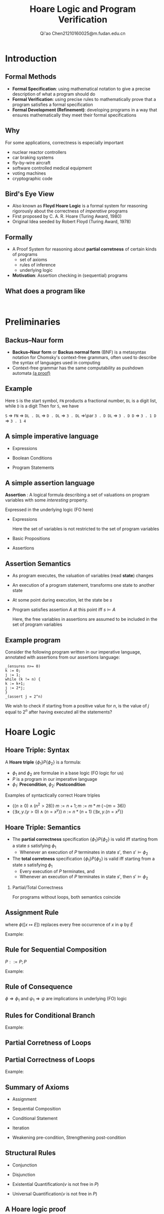 #+TITLE: Hoare Logic and Program Verification
#+AUTHOR: Qi'ao Chen@@latex:\\@@21210160025@m.fudan.edu.cn
#+startup: beamer
#+LaTeX_CLASS: beamer
#+OPTIONS: H:2
#+BEAMER_FRAME_LEVEL: 2
#+LATEX_HEADER: \mode<beamer>{\usetheme{Madrid}}
#+LATEX_HEADER: \input{preamble.tex}
#+LATEX_HEADER: \usepackage{ebproof}
#+LATEX_HEADER: \usepackage{syntax}
#+LATEX_HEADER: \makeindex
* Introduction
** Formal Methods
    * *Formal Specification*: using mathematical notation to give a precise description of what a
      program should do
    * *Formal Verification*: using precise rules to mathematically prove that a program satisfies a
      formal specification
    * *Formal Development (Refinement)*: developing programs in a way that ensures mathematically they
      meet their formal specifications
** Why
    For some applications, correctness is especially important
    * nuclear reactor controllers
    * car braking systems
    * fly-by-wire aircraft
    * software controlled medical equipment
    * voting machines
    * cryptographic code
** Bird's Eye View
    * Also known as *Floyd Hoare Logic* is a formal system for reasoning rigorously about the
      correctness of /imperative/ programs
    * First proposed by C. A. R. Hoare (Turing Award, 1980)
    * Original Idea seeded by Robert Floyd (Turing Award, 1978)
** Formally
    * A Proof System for reasoning about *partial corretness* of certain kinds of programs
      * set of axioms
      * rules of inference
      * underlying logic
    * *Motivation*: Assertion checking in (sequential) programs
** What does a program like
    #+begin_src c++

    #+end_src
* Preliminaries
** Backus–Naur form
    * *Backus–Naur form* or *Backus normal form* (BNF) is a metasyntax notation for Chomsky's context-free
      grammars, often used to describe the syntax of languages used in computing
    * Context-free grammar has the same computability as pushdown automata [[https://knightscholar.geneseo.edu/cgi/viewcontent.cgi?article=1001&context=computability-oer][(a proof)]]
** Example
    \begin{grammar}
    <S> ::= `-' <FN> | <FN>

    <FN> ::= <DL> | <DL> `.' <DL>

    <DL> ::= <D>|<D> <DL>

    <D> ::=  `0' | `1'|`2'|`3'|`4'|`5'|`6'|`7'|`8'|`9'
    \end{grammar}
    \bigskip Here ~S~ is the start symbol, ~FN~ products a fractional number, ~DL~ is a digit list, while ~D~ is a digit
    Then for ~S~, we have
    #+BEGIN_center
    ~S~ \(\Rightarrow\) ~FN~ \(\Rightarrow\)  ~DL . DL~ \(\Rightarrow\) ~D . DL~ \(\Rightarrow\) ~3 . DL~ \(\Rightarrow\)\par ~3 . D DL~ \(\Rightarrow\) ~3 . D D~  \(\Rightarrow\)
    ~3 . 1 D~ \(\Rightarrow\) ~3 . 1 4~
    #+END_center
** A simple imperative language
    * Expressions
      \begin{equation*}
      E\;::=\;n\mid x\mid -E\mid E+E\mid\dots
      \end{equation*}
    * Boolean Conditions
      \begin{equation*}
      B\;::=\;\texttt{true}\mid E=E\mid E>= E\mid\neg B\mid B\wedge B
      \end{equation*}
    * Program Statements
      \begin{equation*}
      P\;::=\; x:= E\mid P;P\mid\texttt{ if }B\texttt{ then }P\texttt{ else }P\mid\texttt{ while }B\; P
      \end{equation*}
** A simple assertion language
    *Assertion* : A logical formula describing a set of valuations on program variables with some
    /interesting/ property.

    Expressed in the underlying logic (FO here)

    * Expressions
      \begin{equation*}
      E\;::=\;n\mid x\mid -E\mid E+E\mid\dots
      \end{equation*}
      Here the set of variables is not restricted to the set of program variables
    * Basic Propositions
      \begin{equation*}
      E\;::=\; E=E\mid E>= E
      \end{equation*}
    * Assertions
      \begin{equation*}
      A\;::=\;\texttt{true}\mid B\mid\neg A\mid A\wedge A\mid\forall v\;A
      \end{equation*}
** Assertion Semantics
    * As program executes, the valuation of variables (read *state*) changes
    * An execution of a program statement, transforms one state to another state
    * At some point during execution, let the state be \(s\)
    * Program satisfies assertion \(A\) at this point iff \(s\vDash A\)
      \begin{align*}
      s\vDash B&\quad\text{ iff }\quad\llb{B}_s=\texttt{true}\\
      s\vDash\neg A&\quad\text{ iff }\quad s\not\vDash A\\
      s\vDash A_1\wedge A_2&\quad\text{ iff }\quad s\vDash A_1\text{ and }s\vDash A_2\\
      s\vDash\forall v.A&\quad\text{ iff }\quad \forall x\in\Z.s[x\mapsto v]\vDash A
      \end{align*}
      Here, the free variables in assertions are assumed to be included in the set of program variables
** Example program
    Consider the following program written in our imperative language, annotated with assertions
    from our assertions language:
    #+begin_src
_(ensures n>= 0)
k := 0;
j := 1;
while (k != n) {
k := k+1;
j := 2*j;
}
_(assert j = 2^n)
    #+end_src

    We wish to check if starting from a positive value for \(n\), is the value of \(j\) equal
    to \(2^n\) after having executed all the statements?
* Hoare Logic
** Hoare Triple: Syntax
    A *Hoare triple* \(\{\phi_1\}P\{\phi_2\}\) is a formula:
    * \(\phi_1\) and \(\phi_2\) are formulae in a base logic (FO logic for us)
    * \(P\) is a program in our imperative language
    * \(\phi_1\): *Precondition*, \(\phi_2\): *Postcondition*


    Examples of syntactically correct Hoare triples
    * \(\{(n\ge 0)\wedge(n^2>28)\}\;m:=n+1; m:=m*m\;\{\neg(m=36)\}\)
    * \(\{\exists x,y.(y>0)\wedge(n=x^y)\}\;n:=n*(n+1)\;\{\exists x,y.(n=x^y)\}\)
** Hoare Triple: Semantics
    * The *partial correctness* specification \(\{\phi_1\}P\{\phi_2\}\) is valid iff starting from a state \(s\)
      satisfying \(\phi_1\)
      * Whenever an execution of \(P\) terminates in state \(s'\), then \(s'\vDash\phi_2\)
    * The *total corretness* specification \(\{\phi_1\}P\{\phi_2\}\) is valid iff starting from a state \(s\)
      satisfying \(\phi_1\)
      * Every execution of \(P\) terminates, and
      * Whenever an execution of \(P\) terminates in state \(s'\), then \(s'\vDash\phi_2\)


*** Partial/Total Correctness
    For programs without loops, both semantics coincide
** Assignment Rule
    #+ATTR_LATEX: :options {Program Construct}
    #+BEGIN_block
    \begin{align*}
    &E::= x\mid n\mid E+E\mid E\mid \dots\\
    &P::=x:=E
    \end{align*}
    #+END_block

    #+ATTR_LATEX: :options {Inference Rule}
    #+BEGIN_block
    \begin{equation*}
    \begin{prooftree}%[center=false]
    \hypo{}
    \infer1{\{\phi([x\mapsto E])\}x:=E\{\phi(x)\}}
    \end{prooftree}
    \end{equation*}
    where \(\phi([x\mapsto E])\) replaces every free occurrence of \(x\) in \phi by \(E\)
    #+END_block

    Example:
    \begin{equation*}
    \{(z\cdot y>5)\wedge(\exists x.y=x^x)\}x:=z*y\{(x>5)\wedge(\exists x.y=x^x)\}
    \end{equation*}
** Rule for Sequential Composition
    #+ATTR_LATEX: :options {Program Construct}
    #+BEGIN_block
    \(P::=P;P\)
    #+END_block

    #+ATTR_LATEX: :options {Inference Rule}
    #+BEGIN_block
    \begin{equation*}
    \begin{prooftree}%[center=false]
    \hypo{\{\phi\}P_1\{\eta\}}
    \hypo{\{\eta\}P_2\{\psi\}}
    \infer2{\{\phi\}P_1;P_2\{\psi\}}
    \end{prooftree}
    \end{equation*}
    #+END_block

    Example:
    \begin{equation*}
    \begin{prooftree}%[center=false]
    \hypo{\{y+z>4\}y:=y+z\{y>4\}}
    \hypo{\{y>4\}x:=y+2\{x>6\}}
    \infer2{\{y+z>4\}y:=y+z;x:=y+2\{x>6\}}
    \end{prooftree}
    \end{equation*}
** Rule of Consequence
    #+ATTR_LATEX: :options {Inference Rule}
    #+BEGIN_block
    \begin{equation*}
    \begin{prooftree}%[center=false]
    \hypo{\phi\Rightarrow\phi_1}
    \hypo{\{\phi_1\}P\{\psi_1\}}
    \hypo{\psi_1\Rightarrow\psi}
    \infer3{\{\phi\}P\{\psi\}}
    \end{prooftree}
    \end{equation*}
    \(\phi\Rightarrow\phi_1\) and \(\psi_1\Rightarrow\psi\) are implications in underlying (FO) logic
    #+END_block
** Rules for Conditional Branch
    #+ATTR_LATEX: :options {Program Construct}
    #+BEGIN_block
    \begin{align*}
    &E::=n\mid x\mid -E\mid E+E\mid\dots\\
    &B::=\texttt{true}\mid E=E\mid E>= E\mid\neg B\mid B\wedge B\\
    &P::=\texttt{if }P\texttt{ then }P\texttt{ else }P
    \end{align*}
    #+END_block

    #+ATTR_LATEX: :options {Inference Rule}
    #+BEGIN_block
    \begin{equation*}
    \begin{prooftree}%[center=false]
    \hypo{\{\phi\wedge B\}P_1\{\psi\}}
    \hypo{\{\phi\wedge\neg B\}P_2\{\psi\}}
    \infer2{\{\phi\}\texttt{if $B$ then $P_1$ else $P_2$\{\psi\}}}
    \end{prooftree}
    \end{equation*}
    #+END_block

    Example:

    #+LATEX: \scalebox{0.8}{
    \begin{prooftree}%[center=false]
    \hypo{\{(y>4)\wedge(z>1)\}y:=y+z\{y>3\}}
    \hypo{\{(y>4)\wedge\neg(z>1)\}y:=y-1\{y>3\}}
    \infer2{\{y>4\}\texttt{ if }(z>1)\texttt{ then $y:=y+z$ else $y:=y-1$}\{y>3\}}
    \end{prooftree}
    #+LATEX: }
** Partial Corretness of Loops
    #+ATTR_LATEX: :options {Program Construct}
    #+BEGIN_block
    \begin{align*}
    &E::=n\mid x\mid -E\mid E+E\mid\dots\\
    &B::=\texttt{true}\mid E=E\mid E>= E\mid\neg B\mid B\wedge B\\
    &P::=\texttt{while }B\;P
    \end{align*}
    #+END_block

    #+ATTR_LATEX: :options {Inference Rule}
    #+BEGIN_block
    \begin{equation*}
    \begin{prooftree}%[center=false]
    \hypo{\{\phi\wedge B\}P\{\phi\}}
    \infer1{\{\phi\}\texttt{ while }B\;P\{\phi\wedge\neg B\}}
    \end{prooftree}
    \end{equation*}
    * \phi is *loop invariant*
    * Partial Corretness Semantics:
      * If loop does not terminate, Hoare triples is vacuously satisfied
      * If it terminates, \(\phi\wedge\neg B\) must be satisfied after termination

    #+END_block
** Partial Correctness of Loops
    #+ATTR_LATEX: :options {Inference Rule}
    #+BEGIN_block
    \begin{equation*}
    \begin{prooftree}%[center=false]
    \hypo{\{\phi\wedge B\}P\{\phi\}}
    \infer1{\{\phi\}\texttt{ while }B\;P\{\phi\wedge\neg B\}}
    \end{prooftree}
    \end{equation*}
    #+END_block

    Example:
    \begin{equation*}
    \begin{prooftree}%[center=false]
    \hypo{\{(y=x+z)\wedge (z\neq 0)\}x:=x+1;z:=z-1\{y=x+z\}}
    \infer1{\{y=x+z\}}\texttt{while }(z!=0)x:=x+1;z:=z-1\{(y=x+z)\wedge(z=0)\}
    \end{prooftree}
    \end{equation*}
** Summary of Axioms
    * Assignment
      \begin{equation*}
      \begin{prooftree}%[center=false]
      \hypo{}
      \infer1{\{\phi([x\mapsto E])\}x:=E\{\phi(x)\}}
      \end{prooftree}
      \end{equation*}
    * Sequential Composition
      \begin{equation*}
      \begin{prooftree}%[center=false]
      \hypo{\{\phi\}P_1\{\eta\}}
      \hypo{\{\eta\}P_2\{\psi\}}
      \infer2{\{\phi\}P_1;P_2\{\psi\}}
      \end{prooftree}
      \end{equation*}
    * Conditional Statement
      \begin{equation*}
      \begin{prooftree}%[center=false]
      \hypo{\{\phi\wedge B\}P_1\{\psi\}}
      \hypo{\{\phi\wedge\neg B\}P_2\{\psi\}}
      \infer2{\{\phi\}\texttt{if $B$ then $P_1$ else $P_2$\{\psi\}}}
      \end{prooftree}
      \end{equation*}
    * Iteration
      \begin{equation*}
      \begin{prooftree}%[center=false]
      \hypo{\{\phi\wedge B\}P\{\phi\}}
      \infer1{\{\phi\}\texttt{ while }B\;P\{\phi\wedge\neg B\}}
      \end{prooftree}
      \end{equation*}
    * Weakening pre-condition, Strengthening post-condition
      \begin{equation*}
      \begin{prooftree}%[center=false]
      \hypo{\phi\Rightarrow\phi_1}
      \hypo{\{\phi_1\}P\{\psi_1\}}
      \hypo{\psi_1\Rightarrow\psi}
      \infer3{\{\phi\}P\{\psi\}}
      \end{prooftree}
      \end{equation*}
** Structural Rules
    * Conjunction
      \begin{equation*}
      \begin{prooftree}%[center=false]
      \hypo{\{\phi_1\}P\{\psi_1\}}
      \hypo{\{\phi_2\}P\{\psi_2\}}
      \infer2{\{\phi_1\wedge\phi_2\}P\{\psi_1\wedge\psi_2\}}
      \end{prooftree}
      \end{equation*}
    * Disjunction
      \begin{equation*}
      \begin{prooftree}%[center=false]
      \hypo{\{\phi_1\}P\{\psi_1\}}
      \hypo{\{\phi_2\}P\{\psi_2\}}
      \infer2{\{\phi_1\vee\psi_2\}P\{\psi_1\vee\psi_2\}}
      \end{prooftree}
      \end{equation*}
    * Existential Quantification(\(v\) is not free in \(P\))
      \begin{equation*}
      \begin{prooftree}%[center=false]
      \hypo{\{\phi\}P\{\psi\}}
      \infer1{\{\exists v.\phi\}P\{\exists v.\psi\}}
      \end{prooftree}
      \end{equation*}
    * Universal Quantification(\(v\) is not free in \(P\))
      \begin{equation*}
      \begin{prooftree}%[center=false]
      \hypo{\{\phi\}P\{\psi\}}
      \infer1{\{\forall v.\phi\}P\{\forall v.\psi\}}
      \end{prooftree}
      \end{equation*}
** A Hoare logic proof
    Let \(P\) be
    #+begin_src
      k := 0
      j := 1
      while (k != n) {
        k := k + 1;
        j := 2 + j;
      }
    #+end_src

    Our goal is to prove the validity of \(\{n>0\}P\{j=1+2*n\}\)
** A Hoare logic proof
    Sequential composition rule will give us a proof if we can fill in the template
    \begin{gather*}
    \{n>0\}\\
    \texttt{k := 0}\\
    \{\varphi_1\}\\
    \texttt{j := 1}\\
    \{\varphi_2\}\\
    \texttt{while (k != n) \{k := k+1; j := 2+j;\}}\\
    \{j=1+2*n\}
    \end{gather*}
** A Hoare logic proof
    To prove
    \begin{equation*}
    \{\varphi_2\}\texttt{while(k != n)\{k := k+1;j := 2+j;\}}\{j=1+2*n\}
    \end{equation*}
    using loop invariant \(j=1+2*k\)

    We only need to show that
    * \(\varphi_2\Rightarrow(j=1+2*k)\)
    * \(\{(j=1+2*k)\wedge(k\neq n)\}\texttt{k:=k+1;j:=2+j}\{j=1+2*k\}\)
    * \(((j=1+2*k)\wedge\neg(k\neq n))\Rightarrow(j=1+2*n)\)
** A Hoare logic proof
    * \(\varphi_2\Rightarrow(j=1+2*k)\) holds if \(\varphi_2\) is \(j=1+2*k\)
    * \((j=1+2*k)\wedge\neg(k\neq n)\Rightarrow(j=1+2*n)\) holds in integer arithmetic
** A Hoare logic proof
    To show
    \begin{equation*}
    \{(j=1+2*k)\wedge(k\neq n)\}\texttt{k:=k+1;j:=2+j}\{j=1+2*k\}
    \end{equation*}
    Applying assignment rule twice
    \begin{gather*}
    \{2+j=1+2*k\}\texttt{j:=2+j}\{j=1+2*k\}\\
    \{2+j=1+2*(k+1)\}\texttt{k:=k+1}\{2+j=1+2*k\}
    \end{gather*}
    Simplifying and applying sequential compositon rule we we get
    \begin{equation*}
    \{j=1+2*k\}\texttt{k:=k+1;j:=2+j}\{j=1+2*k\}
    \end{equation*}
    Then apply rule for strengthening precedent
    \begin{equation*}
    \begin{prooftree}%[center=false]
    \hypo{(j=1+2*k)\wedge(k\neq n)\Rightarrow(j=1+2*k)}
    \infer[no rule]1{\{j=1+2*k\}\texttt{k:=k+1;j:=2+j}\{j=1+2*k\}}
    \infer1{\{(j=1+2*k)\wedge(k\neq n)\}\texttt{k:=k+1;j:=2+j}\{j=1+2*k\}}
    \end{prooftree}
    \end{equation*}
** A Hoare logic proof
    we have thus show that
    \begin{gather*}
    \{n>0\}\\
    \texttt{k := 0}\\
    \{\varphi_1\}\\
    \texttt{j := 1}\\
    \{\varphi_2:j=1+2*k\}\\
    \texttt{while (k != n) \{k := k+1; j := 2+j;\}}\\
    \{j=1+2*n\}
    \end{gather*}
** A Hoare logic proof
    Similarly, we choose \(\varphi_1\) as \(k=0\), hence we have
    \begin{gather*}
    \{n>0\}\\
    \texttt{k := 0}\\
    \{\varphi_1:k=0\}\\
    \texttt{j := 1}\\
    \{\varphi_2:j=1+2*k\}\\
    \texttt{while (k != n) \{k := k+1; j := 2+j;\}}\\
    \{j=1+2*n\}
    \end{gather*}
* Soundness and Completeness
** Soundness
    We use \(\vdash\{p\}c\{q\}\) to represent that there is a derivation of \(\{p\}c\{q\}\) following the rules

    Hoare Logic has a sound proof system
** Relative Completeness of Hoare Logic
    Hoare logic is incomplete: \(\vDash\{\texttt{true}\}P\{\texttt{false}\}\) iff \(P\) does not halt. But
    the halting problem is undecidable


    #+ATTR_LATEX: :options [Cook, 1974]
    #+BEGIN_theorem
    If there is a complete proof system for proving assertions in the underlying logic, then all
    valid Hoare triples have a proof
    #+END_theorem
